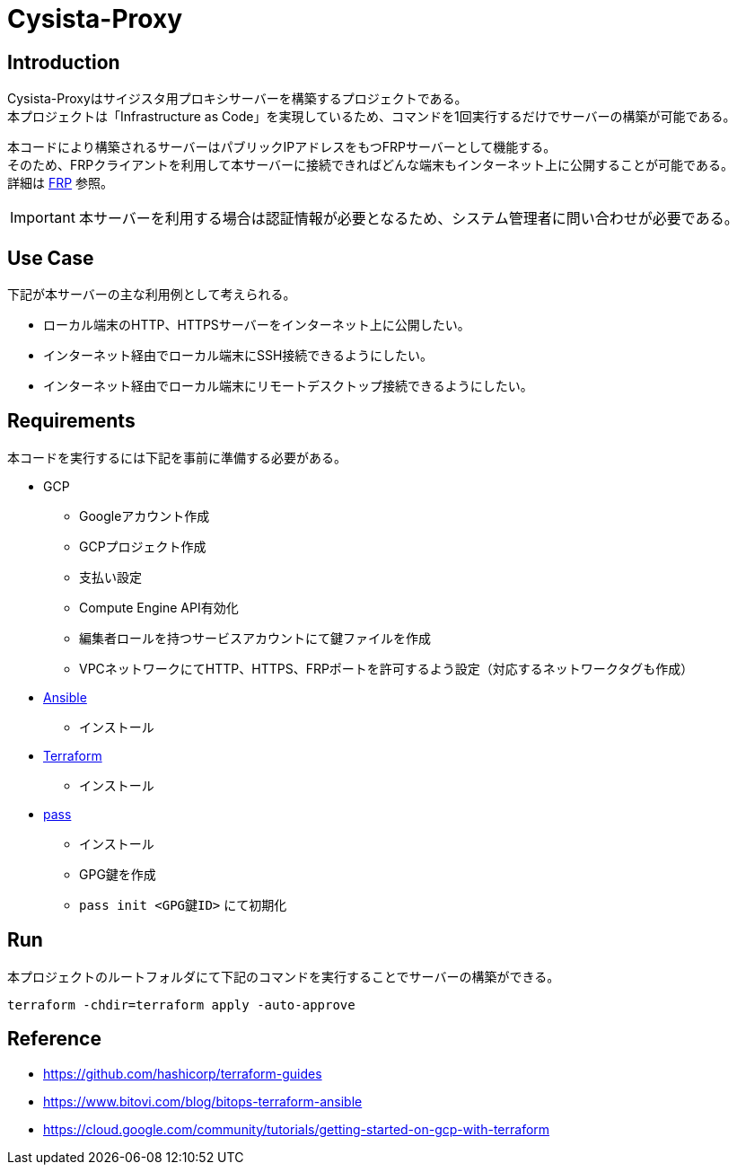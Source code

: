 = Cysista-Proxy

== Introduction

Cysista-Proxyはサイジスタ用プロキシサーバーを構築するプロジェクトである。 +
本プロジェクトは「Infrastructure as Code」を実現しているため、コマンドを1回実行するだけでサーバーの構築が可能である。 +

本コードにより構築されるサーバーはパブリックIPアドレスをもつFRPサーバーとして機能する。 +
そのため、FRPクライアントを利用して本サーバーに接続できればどんな端末もインターネット上に公開することが可能である。 +
詳細は https://github.com/fatedier/frp[FRP] 参照。

IMPORTANT: 本サーバーを利用する場合は認証情報が必要となるため、システム管理者に問い合わせが必要である。

== Use Case

下記が本サーバーの主な利用例として考えられる。

* ローカル端末のHTTP、HTTPSサーバーをインターネット上に公開したい。
* インターネット経由でローカル端末にSSH接続できるようにしたい。
* インターネット経由でローカル端末にリモートデスクトップ接続できるようにしたい。

== Requirements

本コードを実行するには下記を事前に準備する必要がある。

* GCP
** Googleアカウント作成
** GCPプロジェクト作成
** 支払い設定
** Compute Engine API有効化
** 編集者ロールを持つサービスアカウントにて鍵ファイルを作成
** VPCネットワークにてHTTP、HTTPS、FRPポートを許可するよう設定（対応するネットワークタグも作成）

* https://docs.ansible.com/ansible/latest/index.html[Ansible]
** インストール
* https://www.terraform.io/docs/index.html[Terraform]
** インストール
* https://www.passwordstore.org/[pass]
** インストール
** GPG鍵を作成
** `pass init <GPG鍵ID>` にて初期化

== Run

本プロジェクトのルートフォルダにて下記のコマンドを実行することでサーバーの構築ができる。

```
terraform -chdir=terraform apply -auto-approve
```

== Reference

* https://github.com/hashicorp/terraform-guides
* https://www.bitovi.com/blog/bitops-terraform-ansible
* https://cloud.google.com/community/tutorials/getting-started-on-gcp-with-terraform